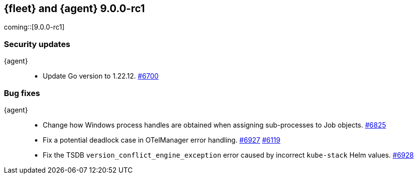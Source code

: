 // Use these for links to issue and pulls.
:kibana-issue: https://github.com/elastic/kibana/issues/
:kibana-pull: https://github.com/elastic/kibana/pull/
:beats-issue: https://github.com/elastic/beats/issues/
:beats-pull: https://github.com/elastic/beats/pull/
:agent-libs-pull: https://github.com/elastic/elastic-agent-libs/pull/
:agent-issue: https://github.com/elastic/elastic-agent/issues/
:agent-pull: https://github.com/elastic/elastic-agent/pull/
:fleet-server-issue: https://github.com/elastic/fleet-server/issues/
:fleet-server-pull: https://github.com/elastic/fleet-server/pull/

// begin 9.0.0-rc1 relnotes

[[release-notes-fleet-agent-9.0.0-rc1]]
== {fleet} and {agent} 9.0.0-rc1

coming::[9.0.0-rc1]

[discrete]
[[security-updates-9.0.0-rc1]]
=== Security updates

{agent}::
* Update Go version to 1.22.12. {agent-pull}6700[#6700]

// end 9.0.0-rc1 relnotes

[discrete]
[[bug-fixes-9.0.0-rc1]]
=== Bug fixes

{agent}::
* Change how Windows process handles are obtained when assigning sub-processes to Job objects. {agent-pull}6825[#6825]
* Fix a potential deadlock case in OTelManager error handling. {agent-pull}6927[#6927] {agent-issue}6119[#6119]
* Fix the TSDB `version_conflict_engine_exception` error caused by incorrect `kube-stack` Helm values. {agent-pull}6928[#6928]